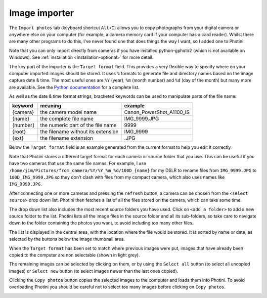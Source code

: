 .. This is part of the Photini documentation.
   Copyright (C)  2012-18  Jim Easterbrook.
   See the file ../DOC_LICENSE.txt for copying condidions.

Image importer
==============

The ``Import photos`` tab (keyboard shortcut ``Alt+I``) allows you to copy photographs from your digital camera or anywhere else on your computer (for example, a camera memory card if your computer has a card reader).
Whilst there are many other programs to do this, I've never found one that does things the way I want, so I added one to Photini.

Note that you can only import directly from cameras if you have installed python-gphoto2 (which is not available on Windows).
See :ref:`installation <installation-optional>` for more detail.

The key part of the importer is the ``Target format`` field.
This provides a very flexible way to specify where on your computer imported images should be stored.
It uses ``%`` formats to generate file and directory names based on the image capture date & time.
The most useful ones are ``%Y`` (year), ``%m`` (month number) and ``%d`` (day of the month) but many more are available.
See the `Python documentation <https://docs.python.org/2/library/datetime.html#strftime-strptime-behavior>`_ for a complete list.

As well as the date & time format strings, bracketed keywords can be used to manipulate parts of the file name:

========  ==================================  =======
keyword   meaning                             example
========  ==================================  =======
{camera}  the camera model name               Canon_PowerShot_A1100_IS
{name}    the complete file name              IMG_9999.JPG
{number}  the numeric part of the file name   9999
{root}    the filename without its extension  IMG_9999
{ext}     the filename extension              .JPG
========  ==================================  =======

Below the ``Target format`` field is an example generated from the current format to help you edit it correctly.

Note that Photini stores a different target format for each camera or source folder that you use.
This can be useful if you have two cameras that use the same file names.
For example, I use ``/home/jim/Pictures/from_camera/%Y/%Y_%m_%d/100D_{name}`` for my DSLR to rename files from ``IMG_9999.JPG`` to ``100D_IMG_9999.JPG`` so they don't clash with files from my compact camera, which also uses names like ``IMG_9999.JPG``.

.. image:: ../images/screenshot_31.png

After connecting one or more cameras and pressing the ``refresh`` button, a camera can be chosen from the ``<select source>`` drop down list.
Photini then fetches a list of all the files stored on the camera, which can take some time.

The drop down list also includes the most recent source folders you have used.
Click on ``<add a folder>`` to add a new source folder to the list.
Photini lists all the image files in the source folder and all its sub-folders, so take care to navigate down to the folder containing the photos you want, to avoid including too many other files.

The list is displayed in the central area, with the location where the file would be stored.
It is sorted by name or date, as selected by the buttons below the image thumbnail area. 

.. image:: ../images/screenshot_32.png

When the ``Target format`` has been set to match where previous images were put, images that have already been copied to the computer are non selectable (shown in light grey).

.. image:: ../images/screenshot_33.png

The remaining images can be selected by clicking on them, or by using the ``Select all`` button (to select all uncopied images) or ``Select new`` button (to select images newer than the last ones copied).

.. image:: ../images/screenshot_34.png

Clicking the ``Copy photos`` button copies the selected images to the computer and loads them into Photini.
To avoid overloading Photini you should be careful not to select too many images before clicking on ``Copy photos``.

.. image:: ../images/screenshot_35.png
